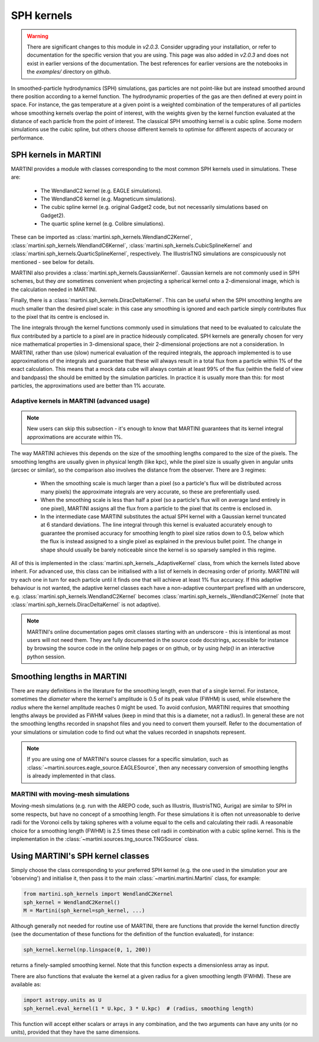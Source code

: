 SPH kernels
===========

.. warning::

   There are significant changes to this module in `v2.0.3`. Consider upgrading your installation, or refer to documentation for the specific version that you are using. This page was also added in `v2.0.3` and does not exist in earlier versions of the documentation. The best references for earlier versions are the notebooks in the `examples/` directory on github.

In smoothed-particle hydrodynamics (SPH) simulations, gas particles are not point-like but are instead smoothed around there position according to a kernel function. The hydrodynamic properties of the gas are then defined at every point in space. For instance, the gas temperature at a given point is a weighted combination of the temperatures of all particles whose smoothing kernels overlap the point of interest, with the weights given by the kernel function evaluated at the distance of each particle from the point of interest. The classical SPH smoothing kernel is a cubic spline. Some modern simulations use the cubic spline, but others choose different kernels to optimise for different aspects of accuracy or performance.

SPH kernels in MARTINI
----------------------

MARTINI provides a module with classes corresponding to the most common SPH kernels used in simulations. These are:

 - The WendlandC2 kernel (e.g. EAGLE simulations).
 - The WendlandC6 kernel (e.g. Magneticum simulations).
 - The cubic spline kernel (e.g. original Gadget2 code, but not necessarily simulations based on Gadget2).
 - The quartic spline kernel (e.g. Colibre simulations).

These can be imported as :class:`martini.sph_kernels.WendlandC2Kernel`, :class:`martini.sph_kernels.WendlandC6Kernel`, :class:`martini.sph_kernels.CubicSplineKernel` and :class:`martini.sph_kernels.QuarticSplineKernel`, respectively. The IllustrisTNG simulations are conspicuously not mentioned - see below for details.

MARTINI also provides a :class:`martini.sph_kernels.GaussianKernel`. Gaussian kernels are not commonly used in SPH schemes, but they *are* sometimes convenient when projecting a spherical kernel onto a 2-dimensional image, which is the calculation needed in MARTINI.

Finally, there is a :class:`martini.sph_kernels.DiracDeltaKernel`. This can be useful when the SPH smoothing lengths are much smaller than the desired pixel scale: in this case any smoothing is ignored and each particle simply contributes flux to the pixel that its centre is enclosed in.

The line integrals through the kernel functions commonly used in simulations that need to be evaluated to calculate the flux contributed by a particle to a pixel are in practice hideously complicated. SPH kernels are generally chosen for very nice mathematical properties in 3-dimensional space, their 2-dimensional projections are not a consideration. In MARTINI, rather than use (slow) numerical evaluation of the required integrals, the approach implemented is to use approximations of the integrals and guarantee that these will always result in a total flux from a particle within 1% of the exact calculation. This means that a mock data cube will always contain at least 99% of the flux (within the field of view and bandpass) the should be emitted by the simulation particles. In practice it is usually more than this: for most particles, the approximations used are better than 1% accurate.

Adaptive kernels in MARTINI (advanced usage)
++++++++++++++++++++++++++++++++++++++++++++

.. note::
   
   New users can skip this subsection - it's enough to know that MARTINI guarantees that its kernel integral approximations are accurate within 1%.

The way MARTINI achieves this depends on the size of the smoothing lengths compared to the size of the pixels. The smoothing lengths are usually given in physical length (like kpc), while the pixel size is usually given in angular units (arcsec or similar), so the comparison also involves the distance from the observer. There are 3 regimes:

 - When the smoothing scale is much larger than a pixel (so a particle's flux will be distributed across many pixels) the approximate integrals are very accurate, so these are preferentially used.
 - When the smoothing scale is less than half a pixel (so a particle's flux will on average land entirely in one pixel), MARTINI assigns all the flux from a particle to the pixel that its centre is enclosed in.
 - In the intermediate case MARTINI substitutes the actual SPH kernel with a Gaussian kernel truncated at 6 standard deviations. The line integral through this kernel is evaluated accurately enough to guarantee the promised accuracy for smoothing length to pixel size ratios down to 0.5, below which the flux is instead assigned to a single pixel as explained in the previous bullet point. The change in shape should usually be barely noticeable since the kernel is so sparsely sampled in this regime.

All of this is implemented in the :class:`martini.sph_kernels._AdaptiveKernel` class, from which the kernels listed above inherit. For advanced use, this class can be initialised with a list of kernels in decreasing order of priority. MARTINI will try each one in turn for each particle until it finds one that will achieve at least 1% flux accuracy. If this adaptive behaviour is not wanted, the adaptive kernel classes each have a non-adaptive counterpart prefixed with an underscore, e.g. :class:`martini.sph_kernels.WendlandC2Kernel` becomes :class:`martini.sph_kernels._WendlandC2Kernel` (note that :class:`martini.sph_kernels.DiracDeltaKernel` is not adaptive).

.. note::

   MARTINI's online documentation pages omit classes starting with an underscore - this is intentional as most users will not need them. They are fully documented in the source code docstrings, accessible for instance by browsing the source code in the online help pages or on github, or by using `help()` in an interactive python session.

Smoothing lengths in MARTINI
----------------------------

There are many definitions in the literature for the smoothing length, even that of a single kernel. For instance, sometimes the *diameter* where the kernel's amplitude is 0.5 of its peak value (FWHM) is used, while elsewhere the *radius* where the kernel amplitude reaches 0 might be used. To avoid confusion, MARTINI requires that smoothing lengths always be provided as FWHM values (keep in mind that this is a diameter, not a radius!). In general these are not the smoothing lengths recorded in snapshot files and you need to convert them yourself. Refer to the documentation of your simulations or simulation code to find out what the values recorded in snapshots represent.

.. note::
   
   If you are using one of MARTINI's source classes for a specific simulation, such as :class:`~martini.sources.eagle_source.EAGLESource`, then any necessary conversion of smoothing lengths is already implemented in that class.

MARTINI with moving-mesh simulations
++++++++++++++++++++++++++++++++++++

Moving-mesh simulations (e.g. run with the AREPO code, such as Illustris, IllustrisTNG, Auriga) are similar to SPH in some respects, but have no concept of a smoothing length. For these simulations it is often not unreasonable to derive radii for the Voronoi cells by taking spheres with a volume equal to the cells and calculating their radii. A reasonable choice for a smoothing length (FWHM) is 2.5 times these cell radii in combination with a cubic spline kernel. This is the implementation in the :class:`~martini.sources.tng_source.TNGSource` class.

Using MARTINI's SPH kernel classes
----------------------------------

Simply choose the class corresponding to your preferred SPH kernel (e.g. the one used in the simulation your are 'observing') and initialise it, then pass it to the main :class:`~martini.martini.Martini` class, for example:

.. code-block:: python

    from martini.sph_kernels import WendlandC2Kernel
    sph_kernel = WendlandC2Kernel()
    M = Martini(sph_kernel=sph_kernel, ...)

Although generally not needed for routine use of MARTINI, there are functions that provide the kernel function directly (see the documentation of these functions for the definition of the function evaluated), for instance:

.. code-block:: python

    sph_kernel.kernel(np.linspace(0, 1, 200))

returns a finely-sampled smoothing kernel. Note that this function expects a dimensionless array as input.

There are also functions that evaluate the kernel at a given radius for a given smoothing length (FWHM). These are available as:

.. code-block:: python

    import astropy.units as U
    sph_kernel.eval_kernel(1 * U.kpc, 3 * U.kpc)  # (radius, smoothing length)


This function will accept either scalars or arrays in any combination, and the two arguments can have any units (or no units), provided that they have the same dimensions.
